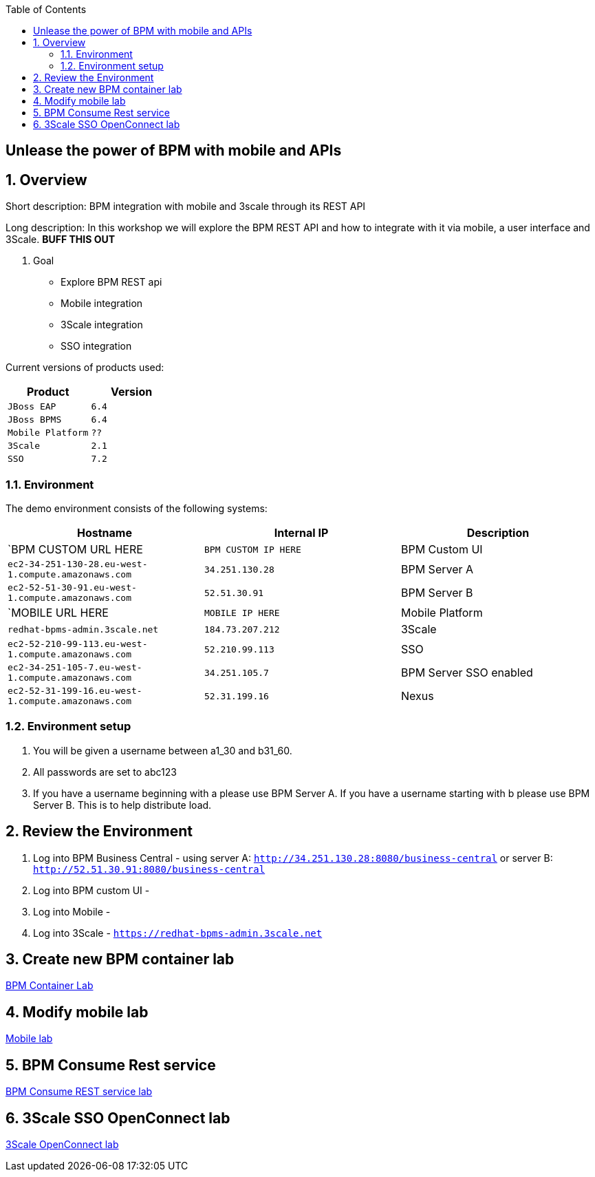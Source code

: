 :scrollbar:
:data-uri:
:toc2:

== Unlease the power of BPM with mobile and APIs

:numbered:

== Overview

Short description: BPM integration with mobile and 3scale through its REST API

Long description: In this workshop we will explore the BPM REST API and how to integrate with it via mobile, a user interface and 3Scale. *BUFF THIS OUT*

. Goal

* Explore BPM REST api
* Mobile integration
* 3Scale integration
* SSO integration

Current versions of products used:

[cols="1,1",options="header"]
|=======
|Product |Version
|`JBoss EAP` |`6.4`
|`JBoss BPMS` |`6.4`
|`Mobile Platform` |`??`
|`3Scale` |`2.1`
|`SSO` |`7.2`
|=======

=== Environment

The demo environment consists of the following systems:

[cols="3",options="header"]
|=======
|Hostname              |Internal IP    |Description
|`BPM CUSTOM URL HERE  |`BPM CUSTOM IP HERE` | BPM Custom UI
|`ec2-34-251-130-28.eu-west-1.compute.amazonaws.com` |`34.251.130.28`  | BPM Server A
|`ec2-52-51-30-91.eu-west-1.compute.amazonaws.com`  |`52.51.30.91` | BPM Server B
|`MOBILE URL HERE  |`MOBILE IP HERE` | Mobile Platform
|`redhat-bpms-admin.3scale.net`  |`184.73.207.212` | 3Scale
|`ec2-52-210-99-113.eu-west-1.compute.amazonaws.com`  |`52.210.99.113` | SSO
|`ec2-34-251-105-7.eu-west-1.compute.amazonaws.com`  |`34.251.105.7` | BPM Server SSO enabled
|`ec2-52-31-199-16.eu-west-1.compute.amazonaws.com`    |`52.31.199.16` | Nexus
|=======


=== Environment setup

. You will be given a username between a1_30 and b31_60.

. All passwords are set to abc123

. If you have a username beginning with a please use BPM Server A. If you have a username starting with b please use BPM Server B. This is to help distribute load.

== Review the Environment

. Log into BPM Business Central - using server A: `http://34.251.130.28:8080/business-central` or server B: `http://52.51.30.91:8080/business-central`

. Log into BPM custom UI -

. Log into Mobile -

. Log into 3Scale - `https://redhat-bpms-admin.3scale.net`

== Create new BPM container lab

link:bpm_container_lab.adoc[BPM Container Lab]

== Modify mobile lab

link:mobile_lab.adoc[Mobile lab]

== BPM Consume Rest service

link:bpm_consume_rest.adoc[BPM Consume REST service lab]

== 3Scale SSO OpenConnect lab

link:3scale_openconnect.adoc[3Scale OpenConnect lab]


